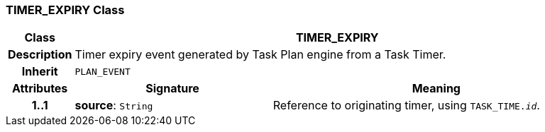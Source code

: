 === TIMER_EXPIRY Class

[cols="^1,3,5"]
|===
h|*Class*
2+^h|*TIMER_EXPIRY*

h|*Description*
2+a|Timer expiry event generated by Task Plan engine from a Task Timer.

h|*Inherit*
2+|`PLAN_EVENT`

h|*Attributes*
^h|*Signature*
^h|*Meaning*

h|*1..1*
|*source*: `String`
a|Reference to originating timer, using `TASK_TIME._id_`.
|===
